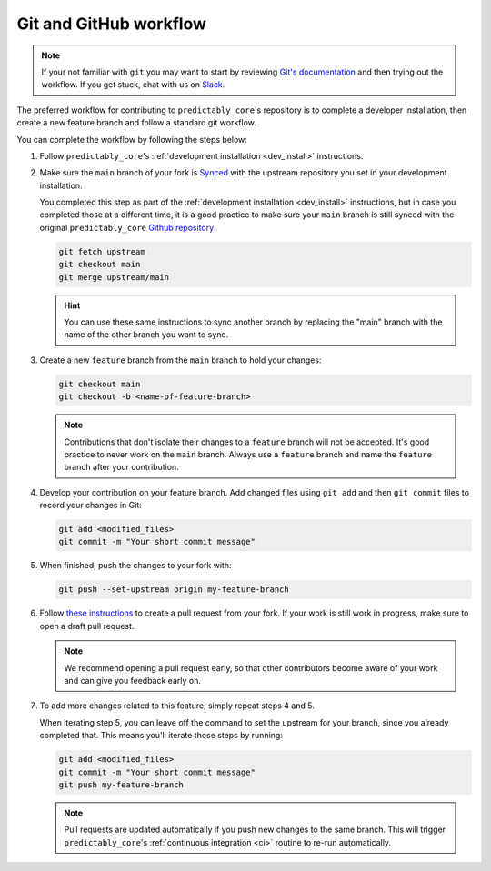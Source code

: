 .. _git_workflow:

Git and GitHub workflow
=======================

.. note::

   If your not familiar with ``git`` you may want to start by reviewing
   `Git's documentation <https://git-scm.com/doc>`_ and then trying
   out the workflow. If you get stuck, chat with us on `Slack`_.

The preferred workflow for contributing to ``predictably_core``'s repository is
to complete a developer installation, then create a new feature branch and
follow a standard git workflow.

You can complete the workflow by following the steps below:

1.  Follow ``predictably_core``'s :ref:`development installation <dev_install>`
    instructions.

2.  Make sure the ``main`` branch of your fork is `Synced <sync>`_ with the
    upstream repository you set in your development installation.

    You completed this step as part of the :ref:`development installation <dev_install>`
    instructions, but in case you completed those at a different time, it is a
    good practice to make sure your ``main`` branch is still synced with the
    original ``predictably_core`` `Github repository`_

    .. code:: bash

       git fetch upstream
       git checkout main
       git merge upstream/main

    .. hint::

        You can use these same instructions to sync another branch by replacing
        the "main" branch with the name of the other branch you want to sync.

3.  Create a new ``feature`` branch from the ``main`` branch to hold
    your changes:

    .. code:: bash

       git checkout main
       git checkout -b <name-of-feature-branch>

    .. note::

        Contributions that don't isolate their changes to a ``feature`` branch
        will not be accepted. It's good practice to never work on the ``main`` branch.
        Always use a ``feature`` branch and name the ``feature`` branch after
        your contribution.

4.  Develop your contribution on your feature branch. Add changed files
    using ``git add`` and then ``git commit`` files to record your
    changes in Git:

    .. code:: bash

       git add <modified_files>
       git commit -m "Your short commit message"

5.  When finished, push the changes to your fork with:

    .. code:: bash

       git push --set-upstream origin my-feature-branch

6.  Follow
    `these instructions
    <https://help.github.com/articles/creating-a-pull-request-from-a-fork>`_
    to create a pull request from your fork. If your work is still work in progress,
    make sure to open a draft pull request.

    .. note::

        We recommend opening a pull request early, so that other contributors
        become aware of your work and can give you feedback early on.

7.  To add more changes related to this feature, simply repeat steps 4 and 5.

    When iterating step 5, you can leave off the command to set the upstream for
    your branch, since you already completed that. This means you'll iterate those
    steps by running:

    .. code:: bash

       git add <modified_files>
       git commit -m "Your short commit message"
       git push my-feature-branch

    .. note::

        Pull requests are updated automatically if you push new changes to the
        same branch. This will trigger ``predictably_core``'s
        :ref:`continuous integration <ci>` routine to re-run automatically.

.. _Github repository: https://github.com/predict-ably/predictably-core
.. _Slack: https://join.slack.com/t/predict-ably/shared_invite/zt-21ezi33ip-WGJCUBCWc5yVrr6FOsARaw  # noqa
.. _sync: https://docs.github.com/en/github/collaborating-with-issues-and-pull-requests/syncing-a-fork # noqa
